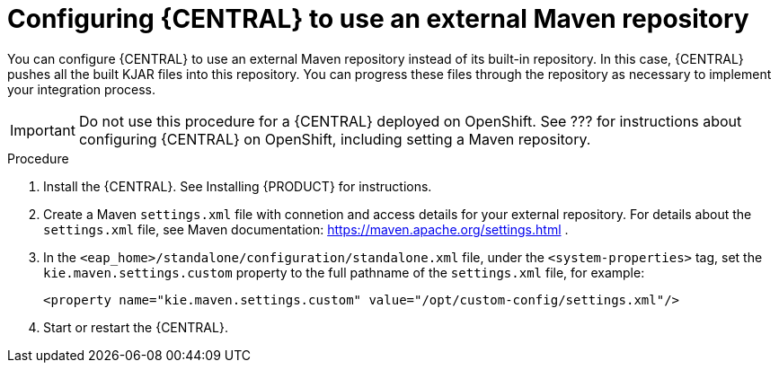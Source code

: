[id='central-configure-maven-proc']
= Configuring {CENTRAL} to use an external Maven repository

You can configure {CENTRAL} to use an external Maven repository instead of its built-in repository. In this case, {CENTRAL} pushes all the built KJAR files into this repository. You can progress these files through the repository as necessary to implement your integration process.

IMPORTANT: Do not use this procedure for a {CENTRAL} deployed on OpenShift. See ??? for instructions about configuring {CENTRAL} on OpenShift, including setting a Maven repository.


.Procedure

//@doclink need to double-check name and add link if possible, also need to see what home dir we are talking about
. Install the {CENTRAL}. See Installing {PRODUCT} for instructions.
. Create a Maven `settings.xml` file with connetion and access details for your external repository. For details about the `settings.xml` file, see Maven documentation: https://maven.apache.org/settings.html .
. In the `<eap_home>/standalone/configuration/standalone.xml` file, under the `<system-properties>` tag, set the `kie.maven.settings.custom` property to the full pathname of the `settings.xml` file, for example:
+
[source,xml]
----
<property name="kie.maven.settings.custom" value="/opt/custom-config/settings.xml"/>
----
+
. Start or restart the {CENTRAL}.
